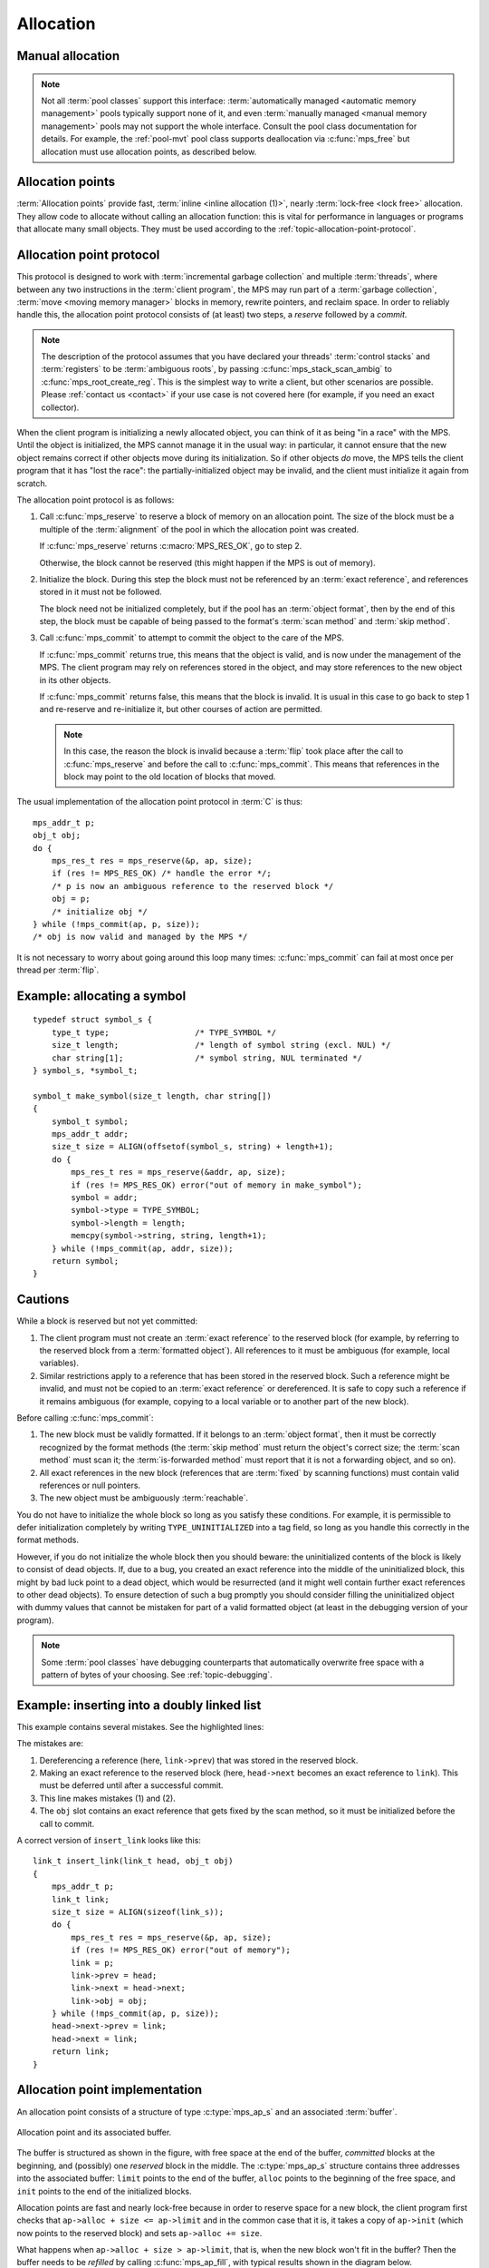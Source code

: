 .. Sources:

    `<https://info.ravenbrook.com/project/mps/doc/2002-06-18/obsolete-mminfo/mmdoc/protocol/mps/alloc-point/>`_
    `<https://info.ravenbrook.com/project/mps/master/manual/wiki/apguide.html>`_
    `<https://info.ravenbrook.com/project/mps/master/design/buffer/>`_

.. index::
   single: allocation

.. _topic-allocation:

Allocation
==========


.. index::
   single: allocation; manual
   single: manual allocation

Manual allocation
-----------------

.. note::

    Not all :term:`pool classes` support this interface:
    :term:`automatically managed <automatic memory management>` pools
    typically support none of it, and even :term:`manually managed
    <manual memory management>` pools may not support the whole
    interface. Consult the pool class documentation for details. For
    example, the :ref:`pool-mvt` pool class supports deallocation via
    :c:func:`mps_free` but allocation must use allocation points, as
    described below.


.. c:function:: mps_res_t mps_alloc(mps_addr_t *p_o, mps_pool_t pool, size_t size)

    Allocate a :term:`block` of memory in a :term:`pool`.

    ``p_o`` points to a location that will hold the address of the
    allocated block.

    ``pool`` the pool to allocate in.

    ``size`` is the :term:`size` of the block to allocate. If it is
    unaligned, it will be rounded up to the pool's :term:`alignment`
    (unless the pool documentation says otherwise).


.. c:function:: void mps_free(mps_pool_t pool, mps_addr_t addr, size_t size)

    Free a :term:`block` of memory to a :term:`pool`.

    ``pool`` is the pool the block belongs to.

    ``addr`` is the address of the block to be freed.

    ``size`` is the :term:`size` of the block to be freed. If it is
    unaligned, it will be rounded up to the pool's :term:`alignment`
    (unless the pool documentation says otherwise).

    The freed block of memory becomes available for allocation by the
    pool, or the pool might decide to make it available to other
    pools, or it may be returned to the operating system.

    .. note::

        :c:func:`mps_free` takes a ``size`` parameter because it is
        most efficient to do so. In most programs, the type of an
        object is known at the point in the code that frees it, hence
        the size is trivially available. In such programs, storing the
        size on the MPS side would cost time and memory, and make it
        hard to get good virtual memory behaviour because of the need
        to touch the object in order to free it. As it is, the
        deallocation code doesn't have to touch the dead object at
        all.



.. index::
   single: allocation point

Allocation points
-----------------

:term:`Allocation points` provide fast, :term:`inline <inline
allocation (1)>`, nearly :term:`lock-free <lock free>` allocation.
They allow code to allocate without calling an allocation function:
this is vital for performance in languages or programs that allocate
many small objects. They must be used according to the
:ref:`topic-allocation-point-protocol`.

.. c:type:: mps_ap_t

    The type of :term:`allocation points`. It is a
    :term:`transparent alias <transparent type>` for a pointer to
    :c:type:`mps_ap_s`.


.. c:function:: mps_res_t mps_ap_create(mps_ap_t *ap_o, mps_pool_t pool, ...)

    Create an :term:`allocation point` in a :term:`pool`.

    ``ap_o`` points to a location that will hold the address of the
    allocation point, if successful.

    ``pool`` is the pool.

    Returns :c:macro:`MPS_RES_OK` if successful, or another
    :term:`result code` if not.

    Some pool classes require additional arguments to be passed to
    :c:func:`mps_ap_create`. See the documentation for the pool class.

    .. warning::

        An allocation point must not be used by more than one
        :term:`thread`: each thread must create its own allocation
        point or points.

    .. note::

        There's an alternative function :c:func:`mps_ap_create_v` that
        takes its extra arguments using the standard :term:`C`
        ``va_list`` mechanism.


.. c:function:: mps_res_t mps_ap_create_v(mps_ap_t *ap_o, mps_pool_t pool, va_list args)

    An alternative to :c:func:`mps_ap_create` that takes its extra
    arguments using the standard :term:`C` ``va_list`` mechanism.


.. c:function:: void mps_ap_destroy(mps_ap_t ap)

    Destroy an :term:`allocation point`.

    ``ap`` is the allocation point to destroy.

    Destroying an allocation point has no effect on blocks that were
    allocated from it, so long as they were successfully
    :term:`committed (2)` by :c:func:`mps_commit`.


.. index::
   single: allocation point protocol

.. _topic-allocation-point-protocol:

Allocation point protocol
-------------------------

This protocol is designed to work with :term:`incremental garbage
collection` and multiple :term:`threads`, where between any
two instructions in the :term:`client program`, the MPS may run part
of a :term:`garbage collection`, :term:`move <moving memory manager>`
blocks in memory, rewrite pointers, and reclaim space. In order to
reliably handle this, the allocation point protocol consists of (at
least) two steps, a *reserve* followed by a *commit*.

.. note::

    The description of the protocol assumes that you have declared
    your threads' :term:`control stacks` and :term:`registers` to be
    :term:`ambiguous roots`, by passing :c:func:`mps_stack_scan_ambig`
    to :c:func:`mps_root_create_reg`. This is the simplest way to
    write a client, but other scenarios are possible. Please
    :ref:`contact us <contact>` if your use case is not covered here
    (for example, if you need an exact collector).

When the client program is initializing a newly allocated object, you
can think of it as being "in a race" with the MPS. Until the object is
initialized, the MPS cannot manage it in the usual way: in particular,
it cannot ensure that the new object remains correct if other objects
move during its initialization. So if other objects *do* move, the MPS
tells the client program that it has "lost the race": the
partially-initialized object may be invalid, and the client must
initialize it again from scratch.

The allocation point protocol is as follows:

1. Call :c:func:`mps_reserve` to reserve a block of memory on an
   allocation point. The size of the block must be a multiple of the
   :term:`alignment` of the pool in which the allocation point was
   created.

   If :c:func:`mps_reserve` returns :c:macro:`MPS_RES_OK`, go to step 2.

   Otherwise, the block cannot be reserved (this might happen if the
   MPS is out of memory).

2. Initialize the block. During this step the block must not be
   referenced by an :term:`exact reference`, and references stored in
   it must not be followed.

   The block need not be initialized completely, but if the pool has
   an :term:`object format`, then by the end of this step, the block
   must be capable of being passed to the format's :term:`scan method`
   and :term:`skip method`.

3. Call :c:func:`mps_commit` to attempt to commit the object to the
   care of the MPS.

   If :c:func:`mps_commit` returns true, this means that the object is
   valid, and is now under the management of the MPS. The client program
   may rely on references stored in the object, and may store references
   to the new object in its other objects.

   If :c:func:`mps_commit` returns false, this means that the block is
   invalid. It is usual in this case to go back to step 1 and re-reserve
   and re-initialize it, but other courses of action are permitted.

   .. note::

       In this case, the reason the block is invalid because a
       :term:`flip` took place after the call to
       :c:func:`mps_reserve` and before the call to
       :c:func:`mps_commit`. This means that references in the block
       may point to the old location of blocks that moved.

The usual implementation of the allocation point protocol in :term:`C`
is thus::

    mps_addr_t p;
    obj_t obj;
    do {
        mps_res_t res = mps_reserve(&p, ap, size);
        if (res != MPS_RES_OK) /* handle the error */;
        /* p is now an ambiguous reference to the reserved block */
        obj = p;
        /* initialize obj */
    } while (!mps_commit(ap, p, size));
    /* obj is now valid and managed by the MPS */

It is not necessary to worry about going around this loop many times:
:c:func:`mps_commit` can fail at most once per thread per
:term:`flip`.


.. c:function:: mps_res_t mps_reserve(mps_addr_t *p_o, mps_ap_t ap, size_t size)

    Reserve a :term:`block` of memory on an :term:`allocation point`.

    ``p_o`` points to a location that will hold the address of the
    reserved block.

    ``ap`` is the allocation point.

    ``size`` is the :term:`size` of the block to allocate. It must be
    a multiple of the :term:`alignment` of the pool (or of the pool's
    :term:`object format` if it has one).

    Returns :c:macro:`MPS_RES_OK` if the block was reserved
    successfully, or another :term:`result code` if not.

    The reserved block may be initialized but must not otherwise be
    used 

    Until it has been :term:`committed (2)` via a successful call to
    :c:func:`mps_commit`, the reserved block may be:

    * initialized;
    * referenced by an :term:`ambiguous reference`;

    but:

    * it must not be referenced by an :term:`exact reference`;
    * references stored in it must not be followed;
    * it is not scanned, moved, or protected (even if it belongs to a
      pool with these features).

    .. note::

        :c:func:`mps_reserve` must only be called according to the
        :ref:`topic-allocation-point-protocol`.

        :c:func:`mps_reserve` is implemented as a macro for speed. It
        may evaluate its arguments multiple times.

        There is an alternative, :c:func:`MPS_RESERVE_BLOCK`, which
        may generate faster code on some compilers.


.. c:function:: MPS_RESERVE_BLOCK(mps_res_t res_v, mps_addr_t *p_v, mps_ap_t ap, size_t size)

    An alternative to :c:func:`mps_reserve`. On compilers that do not
    perform common-subexpression elimination, it may generate faster
    code than :c:func:`mps_reserve` (but may not). It may only be used
    in statement context (not as an expression).

    The second argument is an lvalue ``p_v``, which is assigned the
    address of the reserved block. It takes an additional first
    argument, the lvalue ``res_v``, which is assigned the
    :term:`result code`.


.. c:function:: mps_bool_t mps_commit(mps_ap_t ap, mps_addr_t p, size_t size)

    :term:`Commit <committed (2)>` a reserved :term:`block` on an
    :term:`allocation point`.

    ``ap`` is an allocation point.

    ``p`` points to a block that was reserved by :c:func:`mps_reserve`
    but has not yet been committed.

    ``size`` is the :term:`size` of the block to allocate. It must be
    the same size that was passed to :c:func:`mps_reserve`.

    If :c:func:`mps_commit` returns true, the block was successfully
    committed, which means that the :term:`client program` may use it,
    create references to it, and rely on references from it. It also
    means that the MPS may scan it, move it, protect it, or reclaim it
    (if ``ap`` was attached to a pool with those features).

    If :c:func:`mps_commit` returns false, the block was not
    committed. This means that the client program must not create
    references to the block, rely on references from it, or otherwise
    use it. It is normal to attempt the reserve operation again when
    this happens.

    It is very rare for :c:func:`mps_commit` to return false: this
    only happens if there was a :term:`flip` between the call to
    :c:func:`mps_reserve` and the call to
    :c:func:`mps_commit`. Nonetheless, it can happen, so it is
    important not to perform operations with side effects (that you
    aren't prepared to repeat) between calling :c:func:`mps_reserve`
    and :c:func:`mps_commit`. Also, the shorter the interval, the less
    likely :c:func:`mps_commit` is to return false.

    .. note::

        :c:func:`mps_commit` must only be called according to the
        :ref:`topic-allocation-point-protocol`.

        :c:func:`mps_commit` is implemented as a macro for speed. It
        may evaluate its arguments multiple times.


.. index::
   single: allocation point protocol; example

Example: allocating a symbol
----------------------------

::

    typedef struct symbol_s {
        type_t type;                  /* TYPE_SYMBOL */
        size_t length;                /* length of symbol string (excl. NUL) */
        char string[1];               /* symbol string, NUL terminated */
    } symbol_s, *symbol_t;

    symbol_t make_symbol(size_t length, char string[])
    {
        symbol_t symbol;
        mps_addr_t addr;
        size_t size = ALIGN(offsetof(symbol_s, string) + length+1);
        do {
            mps_res_t res = mps_reserve(&addr, ap, size);
            if (res != MPS_RES_OK) error("out of memory in make_symbol");
            symbol = addr;
            symbol->type = TYPE_SYMBOL;
            symbol->length = length;
            memcpy(symbol->string, string, length+1);
        } while (!mps_commit(ap, addr, size));
        return symbol;
    }


.. index::
   pair: allocation point protocol; cautions

.. _topic-allocation-cautions:

Cautions
--------

While a block is reserved but not yet committed:

1.  The client program must not create an :term:`exact reference` to
    the reserved block (for example, by referring to the reserved block
    from a :term:`formatted object`). All references to it must be
    ambiguous (for example, local variables).

2.  Similar restrictions apply to a reference that has been stored in
    the reserved block. Such a reference might be invalid, and must
    not be copied to an :term:`exact reference` or dereferenced. It is
    safe to copy such a reference if it remains ambiguous (for
    example, copying to a local variable or to another part of the new
    block).

Before calling :c:func:`mps_commit`:

1.  The new block must be validly formatted. If it belongs to an
    :term:`object format`, then it must be correctly recognized by the
    format methods (the :term:`skip method` must return the object's
    correct size; the :term:`scan method` must scan it; the
    :term:`is-forwarded method` must report that it is not a
    forwarding object, and so on).

2.  All exact references in the new block (references that are
    :term:`fixed` by scanning functions) must contain valid
    references or null pointers.

3.  The new object must be ambiguously :term:`reachable`.

You do not have to initialize the whole block so long as you satisfy
these conditions. For example, it is permissible to defer
initialization completely by writing ``TYPE_UNINITIALIZED`` into a
tag field, so long as you handle this correctly in the format methods.

However, if you do not initialize the whole block then you should
beware: the uninitialized contents of the block is likely to consist
of dead objects. If, due to a bug, you created an exact reference into
the middle of the uninitialized block, this might by bad luck point to
a dead object, which would be resurrected (and it might well contain
further exact references to other dead objects). To ensure detection
of such a bug promptly you should consider filling the uninitialized
object with dummy values that cannot be mistaken for part of a valid
formatted object (at least in the debugging version of your program).

.. note::

    Some :term:`pool classes` have debugging counterparts that
    automatically overwrite free space with a pattern of bytes of your
    choosing. See :ref:`topic-debugging`.


.. index::
   single: allocation point protocol; bugs
   single: bug; allocation point protocol

Example: inserting into a doubly linked list
--------------------------------------------

This example contains several mistakes. See the highlighted lines:

.. code-block:: c
    :emphasize-lines: 20, 21, 22, 24

    typedef struct link_s {
        type_t type;                       /* TYPE_LINK */
        /* all three of these pointers are fixed: */
        struct link_s *prev;
        struct link_s *next;
        obj_t obj;
    } link_s, link_t;

    /* insert 'obj' into the doubly-linked list after 'head' */
    link_t insert_link(link_t head, obj_t obj)
    {
        mps_addr_t p;
        link_t link;
        size_t size = ALIGN(sizeof(link_s));
        do {
            mps_res_t res = mps_reserve(&p, ap, size);
            if (res != MPS_RES_OK) error("out of memory");
            link = p;
            link->prev = head;
            link->next = link->prev->next; /* (1) */
            head->next = link;             /* (2) */
            link->next->prev = link;       /* (3) */
        } while (!mps_commit(ap, p, size));
        link->obj = obj;                   /* (4) */
        return link;
    }

The mistakes are:

1. Dereferencing a reference (here, ``link->prev``) that was stored in
   the reserved block.

2. Making an exact reference to the reserved block (here,
   ``head->next`` becomes an exact reference to ``link``). This must
   be deferred until after a successful commit.

3. This line makes mistakes (1) and (2).

4. The ``obj`` slot contains an exact reference that gets fixed by the
   scan method, so it must be initialized before the call to commit.

A correct version of ``insert_link`` looks like this::

    link_t insert_link(link_t head, obj_t obj)
    {
        mps_addr_t p;
        link_t link;
        size_t size = ALIGN(sizeof(link_s));
        do {
            mps_res_t res = mps_reserve(&p, ap, size);
            if (res != MPS_RES_OK) error("out of memory");
            link = p;
            link->prev = head;
            link->next = head->next;
            link->obj = obj;
        } while (!mps_commit(ap, p, size));
        head->next->prev = link;
        head->next = link;
        return link;
    }


.. index::
   single: allocation points; implementation

Allocation point implementation
-------------------------------

An allocation point consists of a structure of type :c:type:`mps_ap_s`
and an associated :term:`buffer`.

.. figure:: ../diagrams/ap-buffer.svg
    :align: center
    :alt: Diagram: Allocation point and its associated buffer.

    Allocation point and its associated buffer.

The buffer is structured as shown in the figure, with free space at
the end of the buffer, *committed* blocks at the beginning, and
(possibly) one *reserved* block in the middle. The :c:type:`mps_ap_s`
structure contains three addresses into the associated buffer:
``limit`` points to the end of the buffer, ``alloc`` points to the
beginning of the free space, and ``init`` points to the end of the
initialized blocks.

Allocation points are fast and nearly lock-free because in order to
reserve space for a new block, the client program first checks that
``ap->alloc + size <= ap->limit`` and in the common case that it is,
it takes a copy of ``ap->init`` (which now points to the reserved
block) and sets ``ap->alloc += size``.

What happens when ``ap->alloc + size > ap->limit``, that is, when the
new block won't fit in the buffer? Then the buffer needs to be
*refilled* by calling :c:func:`mps_ap_fill`, with typical results
shown in the diagram below.

.. figure:: ../diagrams/ap-fill.svg
    :align: center
    :alt: Diagram: Allocation point after refilling.

    Allocation point after refilling.

Refilling is why allocation points are only *nearly* lock-free:
:c:func:`mps_ap_fill` has to take locks on internal MPS data
structures.

Note that :c:func:`mps_ap_fill` reserves the requested block as well
as refilling the buffer.

The *reserve* operation thus looks like this::

    if (ap->alloc + size <= ap->limit) {
        ap->alloc += ap->size;
        p = ap->init;
    } else {
        res = mps_ap_fill(&p, ap, size);
        if (res != MPS_RES_OK) {
            /* handle error */;
        }
    }

The critical path consists of an add, a store, and a branch (and
branch prediction should work well since the test usually succeeds).

.. note::

    Normally the client program would use the macro
    :c:func:`mps_reserve` to perform this operation, as described
    above, rather than directly accessing the fields of the allocation
    point structure. But there are use cases where direct access is
    needed to generate the fastest code (for example, in the case of a
    compiler generating machine code that needs to interface with the
    MPS), and it is for these use cases that the details of
    :c:type:`mps_ap_s` are made public and supported.

When the new block has been initialized it must be :term:`committed
(2)`. To do this, set ``ap->init = ap->alloc`` and then check to see
if the allocation point has been *trapped*: that is, if the garbage
collector might have moved some objects since the new block was
reserved. The garbage collector traps an allocation point by setting
``ap->limit = 0``, so if this case is found, then the reserved block
may have been invalidated, and must be discarded and re-reserved, and
the buffer must be refilled. The function :c:func:`mps_ap_trip`
determines whether or not this case applies, returning true if the
block is valid, false if not.

The *commit* operation thus looks like this::

    ap->init = ap->alloc;
    if (ap->limit == 0 && !mps_ap_trip(ap, p, size)) {
        /* p is invalid */
    } else {
        /* p is valid */
    }

The critical path here consists of a store and a branch (and again,
branch prediction should work well since the test almost never fails).

.. note::

    Normally the client program would use :c:func:`mps_commit` to
    perform this operation, as described above, rather than directly
    accessing the fields of the allocation point structure. But direct
    access is supported by the MPS.

.. note::

    The commit operation relies on atomic ordered access to words in
    memory to detect a :term:`flip` that occurs between the assignment
    ``ap->init = ap->alloc`` and the test ``ap->limit == 0``. A
    compiler or processor that reordered these two instructions would
    break the protocol. On some processor architectures and some
    compilers, it may be necessary to insert a memory barrier
    instruction at this point.


.. c:type:: mps_ap_s

    The type of the structure used to represent :term:`allocation
    points`::

         typedef struct mps_ap_s {
             mps_addr_t init;
             mps_addr_t alloc;
             mps_addr_t limit;
             /* ... private fields ... */
         } mps_ap_s;

    ``init`` is the limit of initialized memory.

    ``alloc`` is the limit of allocated memory.

    ``limit`` is the limit of available memory.

    An allocation point is an interface to a :term:`pool` which
    provides very fast allocation, and defers the need for
    synchronization in a multi-threaded environment.

    Create an allocation point for a pool by calling
    :c:func:`mps_ap_create`, and allocate memory via one by calling
    :c:func:`mps_reserve` and :c:func:`mps_commit`.


.. c:function:: mps_res_t mps_ap_fill(mps_addr_t *p_o, mps_ap_t ap, size_t size)

    Reserve a :term:`block` of memory on an :term:`allocation point`
    when the allocation point has insufficient space.

    :c:func:`mps_ap_fill` has same interface as :c:func:`mps_reserve`.

    .. note::

        :c:func:`mps_ap_fill` must only be called according to the
        :ref:`topic-allocation-point-protocol`.


.. c:function:: mps_bool_t mps_ap_trip(mps_ap_t ap, mps_addr_t p, size_t size)

    Test whether a reserved block was successfully :term:`committed
    (2)` when an :term:`allocation point` was trapped.

    :c:func:`mps_ap_trip` has the same interface as :c:func:`mps_commit`.

    .. note::

        :c:func:`mps_ap_trip` must only be called according to the
        :ref:`topic-allocation-point-protocol`.
